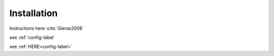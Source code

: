 ************
Installation
************

Instructions here :cite:`Gieras2008`

see :ref:`config-label`

see :ref:`HERE<config-label>`

